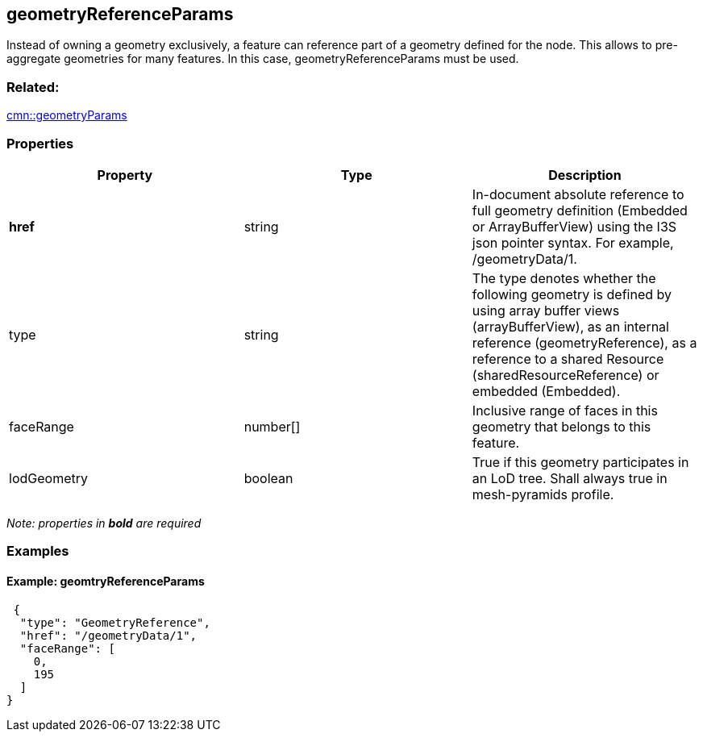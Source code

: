 == geometryReferenceParams

Instead of owning a geometry exclusively, a feature can reference part
of a geometry defined for the node. This allows to pre-aggregate
geometries for many features. In this case, geometryReferenceParams must
be used.

=== Related:

link:geometryParams.cmn.adoc[cmn::geometryParams] 

=== Properties

[width="100%",cols="34%,33%,33%",options="header",]
|===
|Property |Type |Description
|*href* |string |In-document absolute reference to full geometry
definition (Embedded or ArrayBufferView) using the I3S json pointer
syntax. For example, /geometryData/1.

|type |string |The type denotes whether the following geometry is
defined by using array buffer views (arrayBufferView), as an internal
reference (geometryReference), as a reference to a shared Resource
(sharedResourceReference) or embedded (Embedded).

|faceRange |number[] |Inclusive range of faces in this geometry that
belongs to this feature.

|lodGeometry |boolean |True if this geometry participates in an LoD
tree. Shall always true in mesh-pyramids profile.
|===

_Note: properties in *bold* are required_

=== Examples

==== Example: geomtryReferenceParams

[source,json]
----
 {
  "type": "GeometryReference",
  "href": "/geometryData/1",
  "faceRange": [
    0,
    195
  ]
} 
----
